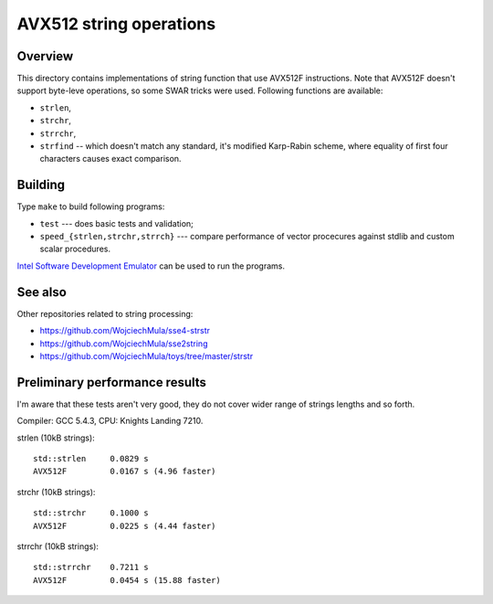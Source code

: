 ================================================================================
                       AVX512 string operations
================================================================================


Overview
--------------------------------------------------

This directory contains implementations of string function that use AVX512F
instructions. Note that AVX512F doesn't support byte-leve operations, so
some SWAR tricks were used. Following functions are available:

* ``strlen``,
* ``strchr``,
* ``strrchr``,
* ``strfind`` -- which doesn't match any standard, it's modified Karp-Rabin
  scheme, where equality of first four characters causes exact comparison.


Building
--------------------------------------------------

Type ``make`` to build following programs:

* ``test`` --- does basic tests and validation;
* ``speed_{strlen,strchr,strrch}`` --- compare performance of vector 
  procecures against stdlib and custom scalar procedures.

`Intel Software Development Emulator`__ can be used to run the programs.

__ https://software.intel.com/en-us/articles/intel-software-development-emulator


See also
--------------------------------------------------

Other repositories related to string processing:

* https://github.com/WojciechMula/sse4-strstr
* https://github.com/WojciechMula/sse2string
* https://github.com/WojciechMula/toys/tree/master/strstr


Preliminary performance results
--------------------------------------------------

I'm aware that these tests aren't very good, they do not cover wider
range of strings lengths and so forth.

Compiler: GCC 5.4.3, CPU: Knights Landing 7210.

strlen (10kB strings)::

    std::strlen     0.0829 s
    AVX512F         0.0167 s (4.96 faster)

strchr (10kB strings)::

    std::strchr     0.1000 s
    AVX512F         0.0225 s (4.44 faster)
    
strrchr (10kB strings)::
    
    std::strrchr    0.7211 s
    AVX512F         0.0454 s (15.88 faster)

